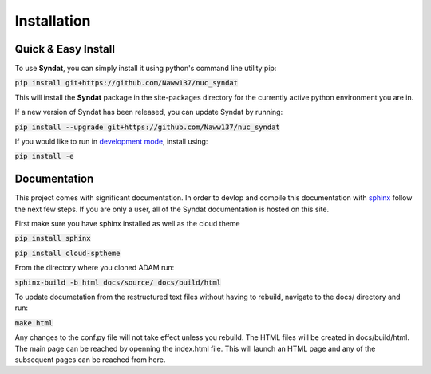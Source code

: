 Installation
============


Quick & Easy Install
--------------------

To use **Syndat**, you can simply install it using python's command line utility pip:

:code:`pip install git+https://github.com/Naww137/nuc_syndat`

This will install the **Syndat** package in the site-packages directory for the currently active python environment you are in.

If a new version of Syndat has been released, you can update Syndat by running:

:code:`pip install --upgrade git+https://github.com/Naww137/nuc_syndat`

If you would like to run in `development mode <https://setuptools.pypa.io/en/latest/userguide/development_mode.html>`_, install using:

:code:`pip install -e`


Documentation
-------------

This project comes with significant documentation. In order to devlop and compile this documentation with `sphinx <https://www.sphinx-doc.org/en/master/>`_
follow the next few steps. If you are only a user, all of the Syndat documentation is hosted on this site.

First make sure you have sphinx installed as well as the cloud theme

:code:`pip install sphinx`

:code:`pip install cloud-sptheme`

From the directory where you cloned ADAM run:

:code:`sphinx-build -b html docs/source/ docs/build/html`

To update documetation from the restructured text files without having to rebuild, navigate to the docs/ directory and run:

:code:`make html`

Any changes to the conf.py file will not take effect unless you rebuild.
The HTML files will be created in docs/build/html. The main page can be reached by openning the index.html file. 
This will launch an HTML page and any of the subsequent pages can be reached from here.


